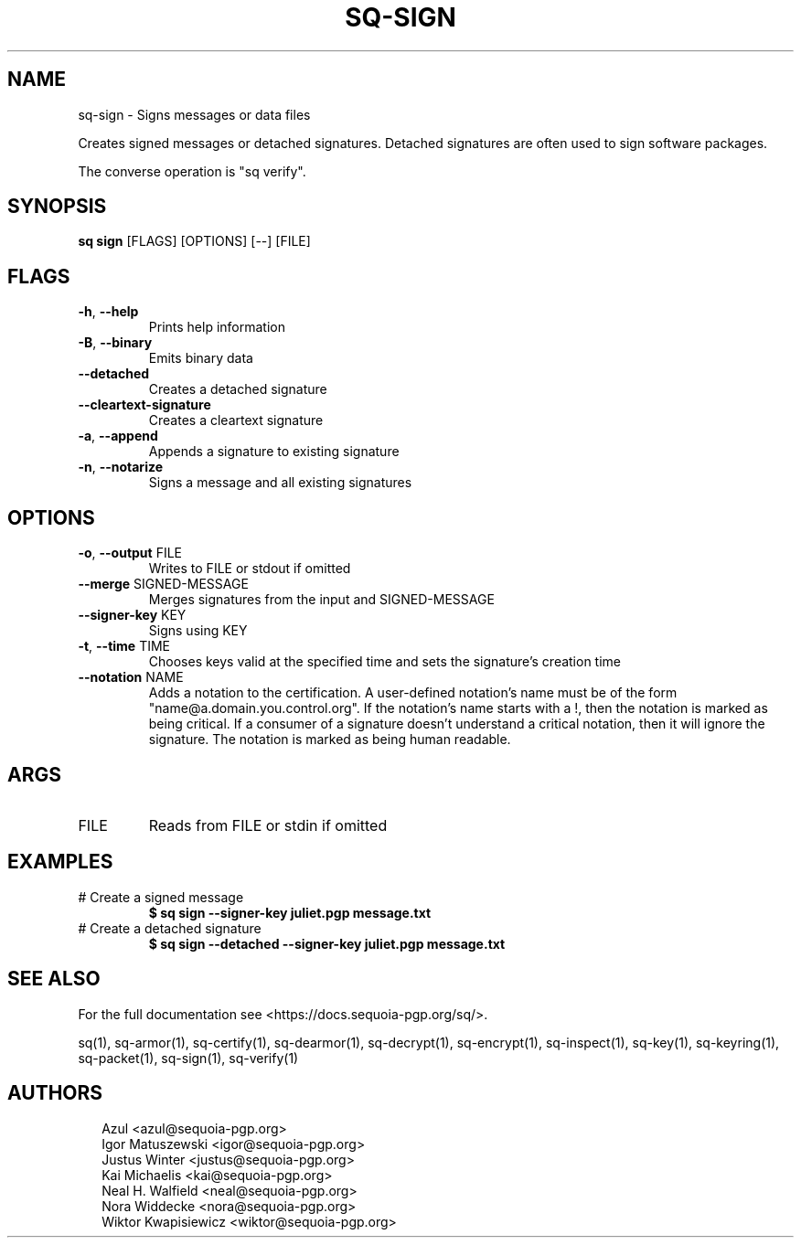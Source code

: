 .TH SQ-SIGN "1" "MARCH 2021" "0.24.0 (SEQUOIA-OPENPGP 1.0.0)" "USER COMMANDS" 5
.SH NAME
sq\-sign \- Signs messages or data files

Creates signed messages or detached signatures.  Detached signatures
are often used to sign software packages.

The converse operation is "sq verify".

.SH SYNOPSIS
\fBsq sign\fR [FLAGS] [OPTIONS] [\-\-] [FILE]
.SH FLAGS
.TP
\fB\-h\fR, \fB\-\-help\fR
Prints help information

.TP
\fB\-B\fR, \fB\-\-binary\fR
Emits binary data

.TP
\fB\-\-detached\fR
Creates a detached signature

.TP
\fB\-\-cleartext\-signature\fR
Creates a cleartext signature

.TP
\fB\-a\fR, \fB\-\-append\fR
Appends a signature to existing signature

.TP
\fB\-n\fR, \fB\-\-notarize\fR
Signs a message and all existing signatures
.SH OPTIONS
.TP
\fB\-o\fR, \fB\-\-output\fR FILE
Writes to FILE or stdout if omitted

.TP
\fB\-\-merge\fR SIGNED\-MESSAGE
Merges signatures from the input and SIGNED\-MESSAGE

.TP
\fB\-\-signer\-key\fR KEY
Signs using KEY

.TP
\fB\-t\fR, \fB\-\-time\fR TIME
Chooses keys valid at the specified time and sets the signature's creation time

.TP
\fB\-\-notation\fR NAME
Adds a notation to the certification.  A user\-defined notation's name must be of the form "name@a.domain.you.control.org". If the notation's name starts with a !, then the notation is marked as being critical.  If a consumer of a signature doesn't understand a critical notation, then it will ignore the signature.  The notation is marked as being human readable.
.SH ARGS
.TP
FILE
Reads from FILE or stdin if omitted
.SH EXAMPLES
.TP
# Create a signed message
\fB$ sq sign \-\-signer\-key juliet.pgp message.txt\fR
.TP
# Create a detached signature
\fB$ sq sign \-\-detached \-\-signer\-key juliet.pgp message.txt\fR

.SH SEE ALSO
For the full documentation see <https://docs.sequoia\-pgp.org/sq/>.

.ad l
.nh
sq(1), sq\-armor(1), sq\-certify(1), sq\-dearmor(1), sq\-decrypt(1), sq\-encrypt(1), sq\-inspect(1), sq\-key(1), sq\-keyring(1), sq\-packet(1), sq\-sign(1), sq\-verify(1)


.SH AUTHORS
.P
.RS 2
.nf
Azul <azul@sequoia\-pgp.org>
Igor Matuszewski <igor@sequoia\-pgp.org>
Justus Winter <justus@sequoia\-pgp.org>
Kai Michaelis <kai@sequoia\-pgp.org>
Neal H. Walfield <neal@sequoia\-pgp.org>
Nora Widdecke <nora@sequoia\-pgp.org>
Wiktor Kwapisiewicz <wiktor@sequoia\-pgp.org>
